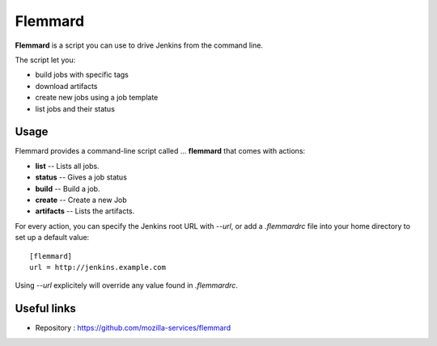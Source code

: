Flemmard
========

.. image:: images/flemmard.png
   :align: right



**Flemmard** is a script you can use to drive Jenkins from the command line.


The script let you:

- build jobs with specific tags
- download artifacts
- create new jobs using a job template
- list jobs and their status


Usage
-----

Flemmard provides a command-line script called ... **flemmard** that comes
with actions:

- **list** -- Lists all jobs.
- **status** -- Gives a job status
- **build** -- Build a job.
- **create** -- Create a new Job
- **artifacts** -- Lists the artifacts.

For every action, you can specify the Jenkins root URL with *--url*, or
add a *.flemmardrc* file into your home directory to set up a default value::

    [flemmard]
    url = http://jenkins.example.com


Using *--url* explicitely will override any value found in *.flemmardrc*.




Useful links
------------


- Repository : https://github.com/mozilla-services/flemmard


